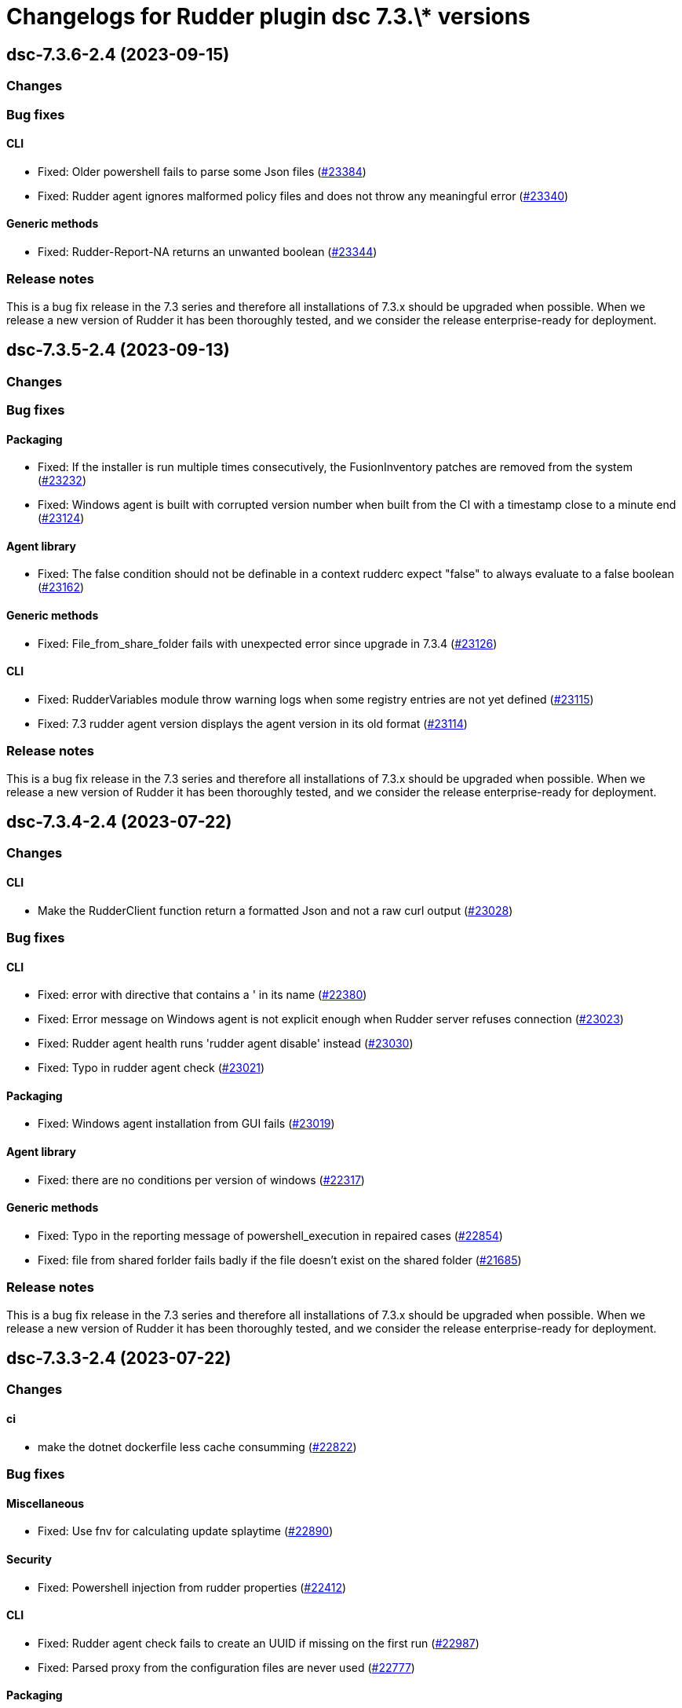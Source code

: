 = Changelogs for Rudder plugin dsc 7.3.\* versions

== dsc-7.3.6-2.4 (2023-09-15)

=== Changes


=== Bug fixes

==== CLI

* Fixed: Older powershell fails to parse some Json files
    (https://issues.rudder.io/issues/23384[#23384])
* Fixed: Rudder agent ignores malformed policy files and does not throw any meaningful error
    (https://issues.rudder.io/issues/23340[#23340])

==== Generic methods

* Fixed: Rudder-Report-NA returns an unwanted boolean
    (https://issues.rudder.io/issues/23344[#23344])

=== Release notes

This is a bug fix release in the 7.3 series and therefore all installations of 7.3.x should be upgraded when possible. When we release a new version of Rudder it has been thoroughly tested, and we consider the release enterprise-ready for deployment.

== dsc-7.3.5-2.4 (2023-09-13)

=== Changes


=== Bug fixes

==== Packaging

* Fixed: If the installer is run multiple times consecutively, the FusionInventory patches are removed from the system
    (https://issues.rudder.io/issues/23232[#23232])
* Fixed: Windows agent is built with corrupted version number when built from the CI with a timestamp close to a minute end
    (https://issues.rudder.io/issues/23124[#23124])

==== Agent library

* Fixed: The false condition should not be definable in a context rudderc expect "false" to always evaluate to a false boolean
    (https://issues.rudder.io/issues/23162[#23162])

==== Generic methods

* Fixed: File_from_share_folder fails with unexpected error since upgrade in 7.3.4
    (https://issues.rudder.io/issues/23126[#23126])

==== CLI

* Fixed: RudderVariables module throw warning logs when some registry entries are not yet defined
    (https://issues.rudder.io/issues/23115[#23115])
* Fixed: 7.3 rudder agent version displays the agent version in its old format
    (https://issues.rudder.io/issues/23114[#23114])

=== Release notes

This is a bug fix release in the 7.3 series and therefore all installations of 7.3.x should be upgraded when possible. When we release a new version of Rudder it has been thoroughly tested, and we consider the release enterprise-ready for deployment.

== dsc-7.3.4-2.4 (2023-07-22)

=== Changes


==== CLI

* Make the RudderClient function return a formatted Json and not a raw curl output
    (https://issues.rudder.io/issues/23028[#23028])

=== Bug fixes

==== CLI

* Fixed: error with directive that contains a ' in its name
    (https://issues.rudder.io/issues/22380[#22380])
* Fixed: Error message on Windows agent is not explicit enough when Rudder server refuses connection
    (https://issues.rudder.io/issues/23023[#23023])
* Fixed: Rudder agent health runs 'rudder agent disable' instead
    (https://issues.rudder.io/issues/23030[#23030])
* Fixed: Typo in rudder agent check
    (https://issues.rudder.io/issues/23021[#23021])

==== Packaging

* Fixed: Windows agent installation from GUI fails
    (https://issues.rudder.io/issues/23019[#23019])

==== Agent library

* Fixed: there are no conditions per version of windows
    (https://issues.rudder.io/issues/22317[#22317])

==== Generic methods

* Fixed: Typo in the reporting message of powershell_execution in repaired cases
    (https://issues.rudder.io/issues/22854[#22854])
* Fixed: file from shared forlder fails badly if the file doesn't exist on the shared folder
    (https://issues.rudder.io/issues/21685[#21685])

=== Release notes

This is a bug fix release in the 7.3 series and therefore all installations of 7.3.x should be upgraded when possible. When we release a new version of Rudder it has been thoroughly tested, and we consider the release enterprise-ready for deployment.

== dsc-7.3.3-2.4 (2023-07-22)

=== Changes


==== ci

* make the dotnet dockerfile less cache consumming
    (https://issues.rudder.io/issues/22822[#22822])

=== Bug fixes

==== Miscellaneous

* Fixed: Use fnv for calculating update splaytime
    (https://issues.rudder.io/issues/22890[#22890])

==== Security

* Fixed: Powershell injection from rudder properties
    (https://issues.rudder.io/issues/22412[#22412])

==== CLI

* Fixed: Rudder agent check fails to create an UUID if missing on the first run
    (https://issues.rudder.io/issues/22987[#22987])
* Fixed: Parsed proxy from the configuration files are never used
    (https://issues.rudder.io/issues/22777[#22777])

==== Packaging

* Fixed: Rudder agent installer fails to send the inventory after install
    (https://issues.rudder.io/issues/22981[#22981])

==== System techniques

* Fixed: Properties are not correctly rendered in templating on 7.2 agents with 7.3 policies
    (https://issues.rudder.io/issues/22960[#22960])

==== Generic methods

* Fixed: Variable_* methods do not define the variable properly anymore
    (https://issues.rudder.io/issues/22910[#22910])
* Fixed: Powershell_execution documentation does not document the regex options used
    (https://issues.rudder.io/issues/22863[#22863])
* Fixed: Audit from Powershell execution documentation is truncated in the technique editor
    (https://issues.rudder.io/issues/22858[#22858])
* Fixed: File_lines_present fails to identify missings lines when they are a sub string of an already written line in the target path
    (https://issues.rudder.io/issues/22799[#22799])
* Fixed: Condition_from_command fails to report the correct errors in case of multiple exception throwed in the same method call
    (https://issues.rudder.io/issues/22795[#22795])

==== ci

* Fixed: add label to rudder-agent-windows docker images
    (https://issues.rudder.io/issues/22915[#22915])

==== Agent library

* Fixed: Agent run spams warnings when using a templating method
    (https://issues.rudder.io/issues/22848[#22848])
* Fixed: naming of agent run logs use hour on 12 hours rather than 24 hours
    (https://issues.rudder.io/issues/22752[#22752])

=== Release notes

This is a bug fix release in the 7.3 series and therefore all installations of 7.3.x should be upgraded when possible. When we release a new version of Rudder it has been thoroughly tested, and we consider the release enterprise-ready for deployment.

== dsc-7.3.2-2.4 (2023-07-22)

=== Changes


=== Bug fixes

==== ci

* Fixed: qa-test should ignore the build folder when parsing files
    (https://issues.rudder.io/issues/22465[#22465])

=== Release notes

This is a bug fix release in the 7.3 series and therefore all installations of 7.3.x should be upgraded when possible. When we release a new version of Rudder it has been thoroughly tested, and we consider the release enterprise-ready for deployment.

== dsc-7.3.1-2.4 (2023-07-22)

=== Changes


=== Bug fixes

==== Packaging

* Fixed: Agent post-install is running in a 32bits Powershell
    (https://issues.rudder.io/issues/22714[#22714])

==== System techniques

* Fixed: Agent scheduled tasks are not correctly updated by the agent
    (https://issues.rudder.io/issues/22674[#22674])

=== Release notes

This is a bug fix release in the 7.3 series and therefore all installations of 7.3.x should be upgraded when possible. When we release a new version of Rudder it has been thoroughly tested, and we consider the release enterprise-ready for deployment.

== dsc-7.3.0-2.4 (2023-07-22)

=== Changes


==== Packaging

* Update windows submodule for 7.3
    (https://issues.rudder.io/issues/22639[#22639])

=== Bug fixes

==== System techniques

* Fixed: Typo in the system policies
    (https://issues.rudder.io/issues/22638[#22638])

=== Release notes

This is a bug fix release in the 7.3 series and therefore all installations of 7.3.x should be upgraded when possible. When we release a new version of Rudder it has been thoroughly tested, and we consider the release enterprise-ready for deployment.

== dsc-7.3.0-2.3 (2023-07-22)

=== Changes


==== Miscellaneous

* Rudder-agent check should create a default agent.conf if it does not exist
    (https://issues.rudder.io/issues/22473[#22473])

=== Bug fixes

==== ci

* Fixed: Conflicting declaration of agentVersion variable
    (https://issues.rudder.io/issues/22603[#22603])
* Fixed: Add NodeId aslegacy variable in the linter
    (https://issues.rudder.io/issues/22600[#22600])

==== Generic methods

* Fixed: Condition from command asks for techniqueName parameter
    (https://issues.rudder.io/issues/22325[#22325])
* Fixed: Missing documentation on generic methods Registry entry *
    (https://issues.rudder.io/issues/22316[#22316])
* Fixed: 7.3 must keep compatibility with the older ncf_lib and system technique functions
    (https://issues.rudder.io/issues/22562[#22562])
* Fixed: File_from_template_mustache fails to render dict variables defined in 7.3
    (https://issues.rudder.io/issues/22557[#22557])

==== System techniques

* Fixed: Refactor part of the schedule task system technique
    (https://issues.rudder.io/issues/22604[#22604])

==== Packaging

* Fixed: Allow the msi to do MajorUpgrade on nightly builds
    (https://issues.rudder.io/issues/22582[#22582])
* Fixed: The name of the Rudder sofware did change, it must not
    (https://issues.rudder.io/issues/22555[#22555])

==== CLI

* Fixed: Rudder agent version does not output anything
    (https://issues.rudder.io/issues/22576[#22576])
* Fixed: Module functions must follow be named following the powershell approved verbs
    (https://issues.rudder.io/issues/22514[#22514])
* Fixed: Fix several issues in system techniques and postinst
    (https://issues.rudder.io/issues/22487[#22487])
* Fixed: Rudder agent check should fallback to initial policy if no policies are found or when forcing a reset
    (https://issues.rudder.io/issues/22483[#22483])
* Fixed: Get-TomlValue must accept empty inputs
    (https://issues.rudder.io/issues/22482[#22482])

==== Techniques

* Fixed: WindowsSoftware technique in 2.1 version is not 7.2+ policy compatible
    (https://issues.rudder.io/issues/22389[#22389])

==== Agent library

* Fixed: LastReportTime, LastStartExecutionTime, LastEndExecutionTime, LastSuccessfulUpdate and LastInventorySent are not stored anymore
    (https://issues.rudder.io/issues/22472[#22472])

=== Release notes

This is a bug fix release in the 7.3 series and therefore all installations of 7.3.x should be upgraded when possible. When we release a new version of Rudder it has been thoroughly tested, and we consider the release enterprise-ready for deployment.

== dsc-7.3.0.rc1-2.3 (2023-07-22)

=== Changes


==== Packaging

* Dockerize the agent build
    (https://issues.rudder.io/issues/22343[#22343])
* Refactor the Wix files
    (https://issues.rudder.io/issues/22421[#22421])

=== Bug fixes

==== Packaging

* Fixed: Permissions are not set on the Rudder folder when installing from the msi installer
    (https://issues.rudder.io/issues/22474[#22474])
* Fixed: Fusion patched files are not deployed in the correct folder
    (https://issues.rudder.io/issues/22461[#22461])
* Fixed: Fix postinstall execution
    (https://issues.rudder.io/issues/22460[#22460])
* Fixed: typo in installer builder
    (https://issues.rudder.io/issues/22450[#22450])
* Fixed: When upgrading the agent the msi installer wipes every agent conf files
    (https://issues.rudder.io/issues/22417[#22417])
* Fixed: policy server is not written anymore
    (https://issues.rudder.io/issues/22425[#22425])

==== Agent library

* Fixed: Rename Test-AgentIsDisabled.ps1 as files named using the keyword Test are skipped at build time
    (https://issues.rudder.io/issues/22471[#22471])
* Fixed: Missing Update-Log function from rudderCLi module
    (https://issues.rudder.io/issues/22247[#22247])
* Fixed: Fix the classes.ps1 library and test
    (https://issues.rudder.io/issues/22409[#22409])

==== CLI

* Fixed: Missing rudder agent factory reset on windows agent
    (https://issues.rudder.io/issues/22454[#22454])
* Fixed: when rudder agent is disabled, we can still run it 
    (https://issues.rudder.io/issues/21596[#21596])
* Fixed: rudder agent server-keys-reset does throw errors at execution
    (https://issues.rudder.io/issues/21231[#21231])
* Fixed: Execution time of the agent run is incorrectly computed
    (https://issues.rudder.io/issues/22327[#22327])

=== Release notes

This is a bug fix release in the 7.3 series and therefore all installations of 7.3.x should be upgraded when possible. When we release a new version of Rudder it has been thoroughly tested, and we consider the release enterprise-ready for deployment.

== dsc-7.3.0.beta1-2.3 (2023-07-22)

=== Changes


==== Miscellaneous

* Load inputs from system techniques
    (https://issues.rudder.io/issues/22222[#22222])
* Remove the directives.ps1 and system-direcitves.ps1 from the dsc-common bundle
    (https://issues.rudder.io/issues/22238[#22238])

==== Packaging

* Document msi build process
    (https://issues.rudder.io/issues/22337[#22337])
* Use msi compatible version for windows agent
    (https://issues.rudder.io/issues/22273[#22273])
* Build package with wix
    (https://issues.rudder.io/issues/22261[#22261])
* Update dotnet dependencies
    (https://issues.rudder.io/issues/22075[#22075])

==== System techniques

* Update the system techiques to the standard generation format
    (https://issues.rudder.io/issues/22275[#22275])

==== Agent library

* Add a reportJson ResultStatus type
    (https://issues.rudder.io/issues/22212[#22212])

==== CLI

* Refactor the agent to use Powershell modules feature
    (https://issues.rudder.io/issues/21984[#21984])

=== Bug fixes

==== CLI

* Fixed: Missing 'rudder agent policy-server' command
    (https://issues.rudder.io/issues/22335[#22335])
* Fixed: common/resources/RudderCli/Public/Invoke-RudderAgentUpdate.ps1 was not merged correctly
    (https://issues.rudder.io/issues/22269[#22269])

==== Packaging

* Fixed: Update the postinst script to 7.3
    (https://issues.rudder.io/issues/22329[#22329])

==== System techniques

* Fixed: Windows agent does not define the inventory variables
    (https://issues.rudder.io/issues/22284[#22284])
* Fixed: Missing reports in system techniques in 7.2
    (https://issues.rudder.io/issues/21421[#21421])

==== Generic methods

* Fixed: Support powershell 4 (Rudder 7.3 edition)
    (https://issues.rudder.io/issues/22111[#22111])

==== Miscellaneous

* Fixed: typo in powershell_execution method
    (https://issues.rudder.io/issues/21426[#21426])

=== Release notes

This is a bug fix release in the 7.3 series and therefore all installations of 7.3.x should be upgraded when possible. When we release a new version of Rudder it has been thoroughly tested, and we consider the release enterprise-ready for deployment.

